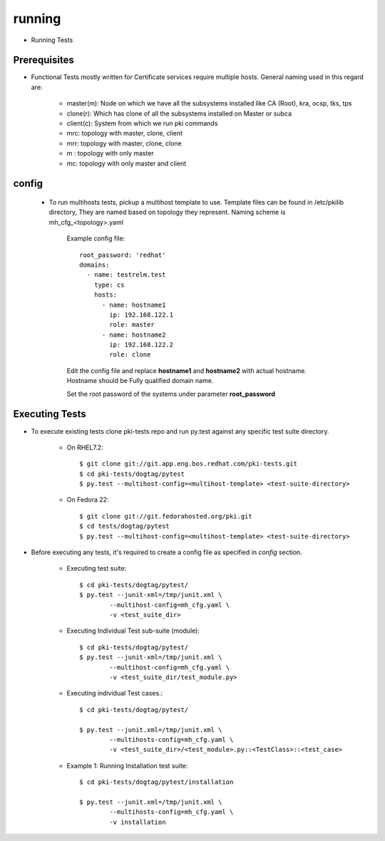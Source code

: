 running
=======

* Running Tests 


Prerequisites
-------------
* Functional Tests mostly written for Certificate services require multiple hosts. General naming used in this regard are:

        * master(m): Node on which we have all the subsystems installed like CA (Root), kra, ocsp, tks, tps
        * clone(r): Which has clone of all the subsystems installed on Master or subca
        * client(c): System from which we run pki commands 
        * mrc: topology with master, clone, client
        * mrr: topology with master, clone, clone
        * m : topology with only master
        * mc: topology with only master and client


config
-------

 * To run multihosts tests, pickup a multihost template to use. Template files can be found in /etc/pkilib directory, They are named based on topology they represent. Naming scheme is mh_cfg_<topology>.yaml

    Example config file::

        root_password: 'redhat'
        domains:
          - name: testrelm.test
            type: cs
            hosts:
              - name: hostname1
                ip: 192.168.122.1
                role: master
              - name: hostname2
                ip: 192.168.122.2
                role: clone

    Edit the config file and replace **hostname1** and **hostname2** with actual hostname. Hostname should be Fully qualified domain name.

    Set the root password of the systems under parameter **root_password**

Executing Tests
---------------
* To execute existing tests clone pki-tests repo and run py.test against any specific test suite directory.

   * On RHEL7.2::

     $ git clone git://git.app.eng.bos.redhat.com/pki-tests.git
     $ cd pki-tests/dogtag/pytest
     $ py.test --multihost-config=<multihost-template> <test-suite-directory>
    
   * On Fedora 22::

     $ git clone git://git.fedorahosted.org/pki.git
     $ cd tests/dogtag/pytest
     $ py.test --multihost-config=<multihost-template> <test-suite-directory>
    
* Before executing any tests, it's required to create a config file as specified in `config` section. 

        * Executing test suite::

                $ cd pki-tests/dogtag/pytest/
                $ py.test --junit-xml=/tmp/junit.xml \
                        --multihost-config=mh_cfg.yaml \
                        -v <test_suite_dir>

        * Executing Individual Test sub-suite (module)::
                
                $ cd pki-tests/dogtag/pytest/
                $ py.test --junit-xml=/tmp/junit.xml \
                        --multihost-config=mh_cfg.yaml \
                        -v <test_suite_dir/test_module.py>

        * Executing individual Test cases.::
                
                $ cd pki-tests/dogtag/pytest/

                $ py.test --junit.xml=/tmp/junit.xml \
                        --multihosts-config=mh_cfg.yaml \
                        -v <test_suite_dir>/<test_module>.py::<TestClass>::<test_case>

        * Example 1: Running Installation test suite::
                
                $ cd pki-tests/dogtag/pytest/installation
                
                $ py.test --junit.xml=/tmp/junit.xml \
                        --multihosts-config=mh_cfg.yaml \
                        -v installation
